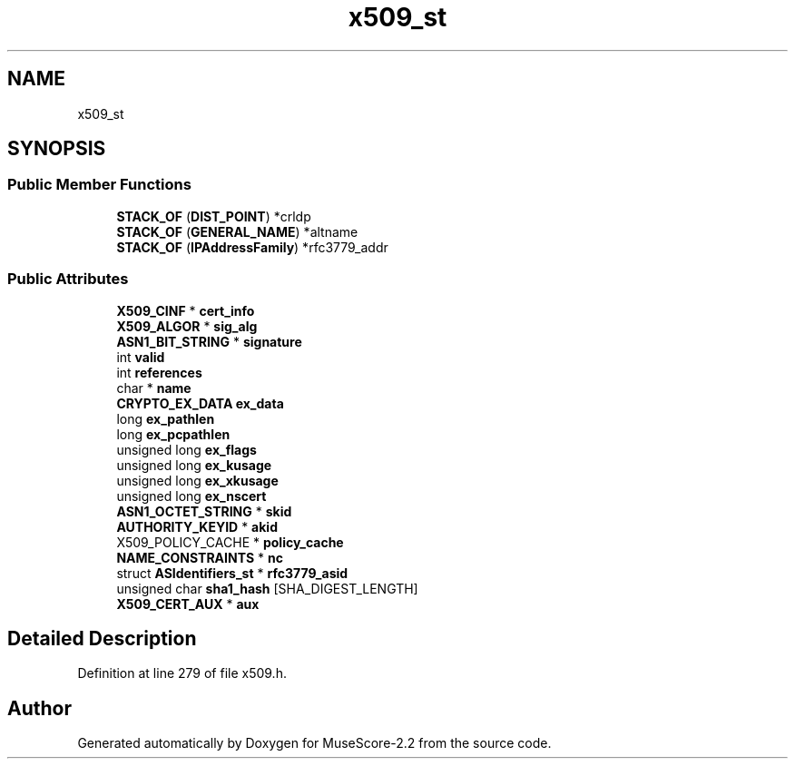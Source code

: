 .TH "x509_st" 3 "Mon Jun 5 2017" "MuseScore-2.2" \" -*- nroff -*-
.ad l
.nh
.SH NAME
x509_st
.SH SYNOPSIS
.br
.PP
.SS "Public Member Functions"

.in +1c
.ti -1c
.RI "\fBSTACK_OF\fP (\fBDIST_POINT\fP) *crldp"
.br
.ti -1c
.RI "\fBSTACK_OF\fP (\fBGENERAL_NAME\fP) *altname"
.br
.ti -1c
.RI "\fBSTACK_OF\fP (\fBIPAddressFamily\fP) *rfc3779_addr"
.br
.in -1c
.SS "Public Attributes"

.in +1c
.ti -1c
.RI "\fBX509_CINF\fP * \fBcert_info\fP"
.br
.ti -1c
.RI "\fBX509_ALGOR\fP * \fBsig_alg\fP"
.br
.ti -1c
.RI "\fBASN1_BIT_STRING\fP * \fBsignature\fP"
.br
.ti -1c
.RI "int \fBvalid\fP"
.br
.ti -1c
.RI "int \fBreferences\fP"
.br
.ti -1c
.RI "char * \fBname\fP"
.br
.ti -1c
.RI "\fBCRYPTO_EX_DATA\fP \fBex_data\fP"
.br
.ti -1c
.RI "long \fBex_pathlen\fP"
.br
.ti -1c
.RI "long \fBex_pcpathlen\fP"
.br
.ti -1c
.RI "unsigned long \fBex_flags\fP"
.br
.ti -1c
.RI "unsigned long \fBex_kusage\fP"
.br
.ti -1c
.RI "unsigned long \fBex_xkusage\fP"
.br
.ti -1c
.RI "unsigned long \fBex_nscert\fP"
.br
.ti -1c
.RI "\fBASN1_OCTET_STRING\fP * \fBskid\fP"
.br
.ti -1c
.RI "\fBAUTHORITY_KEYID\fP * \fBakid\fP"
.br
.ti -1c
.RI "X509_POLICY_CACHE * \fBpolicy_cache\fP"
.br
.ti -1c
.RI "\fBNAME_CONSTRAINTS\fP * \fBnc\fP"
.br
.ti -1c
.RI "struct \fBASIdentifiers_st\fP * \fBrfc3779_asid\fP"
.br
.ti -1c
.RI "unsigned char \fBsha1_hash\fP [SHA_DIGEST_LENGTH]"
.br
.ti -1c
.RI "\fBX509_CERT_AUX\fP * \fBaux\fP"
.br
.in -1c
.SH "Detailed Description"
.PP 
Definition at line 279 of file x509\&.h\&.

.SH "Author"
.PP 
Generated automatically by Doxygen for MuseScore-2\&.2 from the source code\&.
